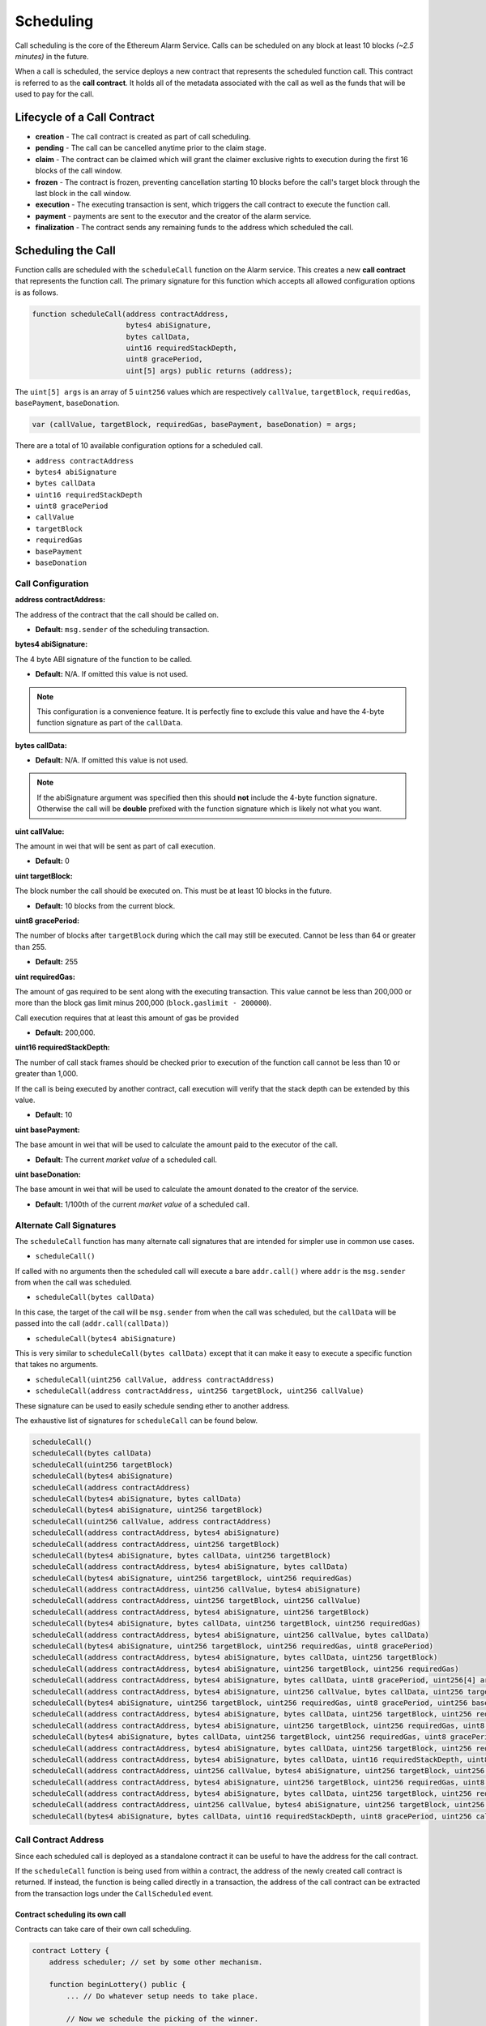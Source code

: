 Scheduling
==========

Call scheduling is the core of the Ethereum Alarm Service.  Calls can be
scheduled on any block at least 10 blocks *(~2.5 minutes)* in the future.

When a call is scheduled, the service deploys a new contract that represents
the scheduled function call.  This contract is referred to as the **call
contract**. It holds all of the metadata associated with the call as well as
the funds that will be used to pay for the call.

Lifecycle of a Call Contract
----------------------------

* **creation** - The call contract is created as part of call scheduling.
* **pending** - The call can be cancelled anytime prior to the claim stage.
* **claim** - The contract can be claimed which will grant the claimer
  exclusive rights to execution during the first 16 blocks of the call window.
* **frozen** - The contract is frozen, preventing cancellation starting 10 blocks
  before the call's target block through the last block in the call window.
* **execution** - The executing transaction is sent, which triggers the call
  contract to execute the function call.
* **payment** - payments are sent to the executor and the creator of the alarm
  service.
* **finalization** - The contract sends any remaining funds to the address
  which scheduled the call.


Scheduling the Call
-------------------

Function calls are scheduled with the ``scheduleCall`` function on the Alarm
service.  This creates a new **call contract** that represents the function
call.  The primary signature for this function which accepts all allowed
configuration options is as follows.

.. code-block:: solidity

    function scheduleCall(address contractAddress,
                          bytes4 abiSignature,
                          bytes callData,
                          uint16 requiredStackDepth,
                          uint8 gracePeriod,
                          uint[5] args) public returns (address);

The ``uint[5] args`` is an array of 5 ``uint256`` values which are respectively
``callValue``, ``targetBlock``, ``requiredGas``, ``basePayment``,
``baseDonation``.


.. code-block:: solidity

    var (callValue, targetBlock, requiredGas, basePayment, baseDonation) = args;


There are a total of 10 available configuration options for a scheduled call.

* ``address contractAddress``
* ``bytes4 abiSignature``
* ``bytes callData``
* ``uint16 requiredStackDepth``
* ``uint8 gracePeriod``
* ``callValue``
* ``targetBlock``
* ``requiredGas``
* ``basePayment``
* ``baseDonation``


Call Configuration
^^^^^^^^^^^^^^^^^^


**address contractAddress:**

The address of the contract that the call should be called on.

* **Default:** ``msg.sender`` of the scheduling transaction.


**bytes4 abiSignature:**

The 4 byte ABI signature of the function to be called.

* **Default:** N/A.  If omitted this value is not used.

.. note::

    This configuration is a convenience feature.  It is perfectly fine to
    exclude this value and have the 4-byte function signature as part of the
    ``callData``.


**bytes callData:**

* **Default:** N/A. If omitted this value is not used.

.. note::

    If the abiSignature argument was specified then this should **not** include
    the 4-byte function signature.  Otherwise the call will be **double**
    prefixed with the function signature which is likely not what you want.


**uint callValue:**

The amount in wei that will be sent as part of call execution.

* **Default:** 0


**uint targetBlock:**

The block number the call should be executed on.  This must be at least 10
blocks in the future.

* **Default:** 10 blocks from the current block.


**uint8 gracePeriod:**

The number of blocks after ``targetBlock`` during which the call may still be
executed.  Cannot be less than 64 or greater than 255.

* **Default:** 255


**uint requiredGas:**

The amount of gas required to be sent along with the executing transaction.
This value cannot be less than 200,000 or more than the block gas limit minus
200,000 (``block.gaslimit - 200000``).

Call execution requires that at least this amount of gas be provided

* **Default:** 200,000.


**uint16 requiredStackDepth:**

The number of call stack frames should be checked prior to execution of the
function call cannot be less than 10 or greater than 1,000.  

If the call is being executed by another contract, call execution will verify
that the stack depth can be extended by this value.

* **Default:** 10


**uint basePayment:**

The base amount in wei that will be used to calculate the amount paid to the
executor of the call.

* **Default:** The current *market value* of a scheduled call.


**uint baseDonation:**

The base amount in wei that will be used to calculate the amount donated to the
creator of the service.


* **Default:** 1/100th of the current *market value* of a scheduled call.


Alternate Call Signatures
^^^^^^^^^^^^^^^^^^^^^^^^^


The ``scheduleCall`` function has many alternate call signatures that are
intended for simpler use in common use cases.

* ``scheduleCall()``

If called with no arguments then the scheduled call will execute a bare
``addr.call()`` where ``addr`` is the ``msg.sender`` from when the call was
scheduled.

* ``scheduleCall(bytes callData)``

In this case, the target of the call will be ``msg.sender`` from when the call
was scheduled, but the ``callData`` will be passed into the call
(``addr.call(callData)``)


* ``scheduleCall(bytes4 abiSignature)``

This is very similar to ``scheduleCall(bytes callData)`` except that it can
make it easy to execute a specific function that takes no arguments.


* ``scheduleCall(uint256 callValue, address contractAddress)``
* ``scheduleCall(address contractAddress, uint256 targetBlock, uint256 callValue)``

These signature can be used to easily schedule sending ether to another
address.


The exhaustive list of signatures for ``scheduleCall`` can be found below.

.. code-block::

    scheduleCall()
    scheduleCall(bytes callData)
    scheduleCall(uint256 targetBlock)
    scheduleCall(bytes4 abiSignature)
    scheduleCall(address contractAddress)
    scheduleCall(bytes4 abiSignature, bytes callData)
    scheduleCall(bytes4 abiSignature, uint256 targetBlock)
    scheduleCall(uint256 callValue, address contractAddress)
    scheduleCall(address contractAddress, bytes4 abiSignature)
    scheduleCall(address contractAddress, uint256 targetBlock)
    scheduleCall(bytes4 abiSignature, bytes callData, uint256 targetBlock)
    scheduleCall(address contractAddress, bytes4 abiSignature, bytes callData)
    scheduleCall(bytes4 abiSignature, uint256 targetBlock, uint256 requiredGas)
    scheduleCall(address contractAddress, uint256 callValue, bytes4 abiSignature)
    scheduleCall(address contractAddress, uint256 targetBlock, uint256 callValue)
    scheduleCall(address contractAddress, bytes4 abiSignature, uint256 targetBlock)
    scheduleCall(bytes4 abiSignature, bytes callData, uint256 targetBlock, uint256 requiredGas)
    scheduleCall(address contractAddress, bytes4 abiSignature, uint256 callValue, bytes callData)
    scheduleCall(bytes4 abiSignature, uint256 targetBlock, uint256 requiredGas, uint8 gracePeriod)
    scheduleCall(address contractAddress, bytes4 abiSignature, bytes callData, uint256 targetBlock)
    scheduleCall(address contractAddress, bytes4 abiSignature, uint256 targetBlock, uint256 requiredGas)
    scheduleCall(address contractAddress, bytes4 abiSignature, bytes callData, uint8 gracePeriod, uint256[4] args)
    scheduleCall(address contractAddress, bytes4 abiSignature, uint256 callValue, bytes callData, uint256 targetBlock)
    scheduleCall(bytes4 abiSignature, uint256 targetBlock, uint256 requiredGas, uint8 gracePeriod, uint256 basePayment)
    scheduleCall(address contractAddress, bytes4 abiSignature, bytes callData, uint256 targetBlock, uint256 requiredGas)
    scheduleCall(address contractAddress, bytes4 abiSignature, uint256 targetBlock, uint256 requiredGas, uint8 gracePeriod)
    scheduleCall(bytes4 abiSignature, bytes callData, uint256 targetBlock, uint256 requiredGas, uint8 gracePeriod, uint256 basePayment)
    scheduleCall(address contractAddress, bytes4 abiSignature, bytes callData, uint256 targetBlock, uint256 requiredGas, uint8 gracePeriod)
    scheduleCall(address contractAddress, bytes4 abiSignature, bytes callData, uint16 requiredStackDepth, uint8 gracePeriod, uint256[5] args)
    scheduleCall(address contractAddress, uint256 callValue, bytes4 abiSignature, uint256 targetBlock, uint256 requiredGas, uint8 gracePeriod)
    scheduleCall(address contractAddress, bytes4 abiSignature, uint256 targetBlock, uint256 requiredGas, uint8 gracePeriod, uint256 basePayment)
    scheduleCall(address contractAddress, bytes4 abiSignature, bytes callData, uint256 targetBlock, uint256 requiredGas, uint8 gracePeriod, uint256 basePayment)
    scheduleCall(address contractAddress, uint256 callValue, bytes4 abiSignature, uint256 targetBlock, uint256 requiredGas, uint8 gracePeriod, uint256 basePayment)
    scheduleCall(bytes4 abiSignature, bytes callData, uint16 requiredStackDepth, uint8 gracePeriod, uint256 callValue, uint256 targetBlock, uint256 requiredGas, uint256 basePayment, uint256 baseDonation)


Call Contract Address
^^^^^^^^^^^^^^^^^^^^^

Since each scheduled call is deployed as a standalone contract it can be useful
to have the address for the call contract.

If the ``scheduleCall`` function is being used from within a contract, the
address of the newly created call contract is returned.  If instead, the
function is being called directly in a transaction, the address of the call
contract can be extracted from the transaction logs under the ``CallScheduled``
event.


Contract scheduling its own call
~~~~~~~~~~~~~~~~~~~~~~~~~~~~~~~~

Contracts can take care of their own call scheduling.

.. code-block:: solidity

    contract Lottery {
        address scheduler; // set by some other mechanism.

        function beginLottery() public {
            ... // Do whatever setup needs to take place.

            // Now we schedule the picking of the winner.

            // the 4-byte signature of the local function we want to be called.
            bytes4 sig = bytes4(sha3("pickWinner()"));

            // approximately 24 hours from now
            uint targetBlock = block.number + 5760;

            // the 4-byte signature of the scheduleCall function.
            bytes4 scheduleCallSig = bytes4(sha3("scheduleCall(bytes4,uint256)"));

            scheduler.call(scheduleCallSig, sig, targetBlock)
        }

        function pickWinner() public {
            ...
        }
    }


In this example ``Lottery`` contract, every time the ``beginLottery`` function
is called, a call to the ``pickWinner`` function is scheduled for approximately
24 hours later (5760 blocks).


Upfront Payment
---------------

The service requires that you pay upfront for all costs associated with call
scheduling.  This value is referred to as the **endowment**.  Without intimate
knowledge of how all of these things are calculated it can be difficult to
determine how much to send.

One nice part about the service is that you can just send extra and anything
unused will be returned to you.  This is generally a good strategy since you
are at no risk of losing your ether and it prevents situations where you come
in slightly under the required endowment and have your call rejected.

The following functions are available to assist in computing this ether value.

* ``getMinimumEndowment() constant returns (uint)``
* ``getMinimumEndowment(uint basePayment) constant returns (uint)``
* ``getMinimumEndowment(uint basePayment, uint baseDonation) constant returns (uint)``
* ``getMinimumEndowment(uint basePayment, uint baseDonation, uint callValue) constant returns (uint)``
* ``getMinimumEndowment(uint basePayment, uint baseDonation, uint callValue, uint requiredGas) constant returns (uint)``



Call Data
---------

If a function call requires arguments then you have two options available.

* Provide the ``bytes`` as the ``callData`` argument at the time of scheduling.
* Register the ``bytes`` after the call has already been scheduled.

The call contract allows for call data registration via two mechanisms.  The
primary mechanism is through the fallback function on the contract.  This will
set the call data as the full call data of the transaction.

For example, if you were registering the call data for a function with the
signature ``myFunction(uint count, bytes32 reason)`` you could do it with the
following solidity code.

.. code-block:: solidity

    address scheduler = 0x...;
    // schedule the call
    address callContract = scheduler.call(...);

    // Register the call data
    scheduler.call(12345, 'abcde');


Alternatively you can use the ``registerData()`` function which will strip the
first four bytes off of ``msg.data`` and use the remainder as the call data.

In solidity, this would look something like the following.

.. code-block:: solidity

    contract Example {
        function doDataRegistration() public {
            uint arg1 = 3;
            int arg2 = -1;
            to.call(bytes4(sha3("registerData()")), arg1, arg2);
        }
    }

Once data has been registered, it cannot be modified.  Attempts to do so will
result in an exception.


.. note::

    The ``call()`` function on an address in solidity does not do any ABI encoding,
    so in cases where a scheduled call must pass something like a ``bytes``
    variable, you will need to handle the ABI encoding yourself.


Cancelling a call
-----------------

A scheduled call can be cancelled by its scheduler either before the claim
window begins.

* **Solidity Function Signature:** ``cancel()``

This will cause the call to be set as **cancelled**, which will return any
funds currently being held by the contract.

A call may also be cancelled after the call window if it has not been executed.


Looking up a Call
-----------------

You can lookup whether a particular address is a known scheduled call with the
``isKnownCall`` function.

* **Solidity Function Signature:** ``isKnownCall(address callAddress) returns (bool)``

Returns a boolean as to whether this address represents a known scheduled call.


Helper Functions
----------------

The following getters can be used to return the constant values that are used
by the service programatically.

* ``callAPIVersion() constant returns (uint)``

Returns the version of the Alarm service.

* ``getMinimumGracePeriod() constant returns (uint)``

The smallest value allowed for the ``gracePeriod`` of a scheduled call.

* ``getDefaultDonation() constant returns (uint)``

The default payment value for scheduled calls.

* ``getMinimumCallGas() constant returns (uint)``

The minimum allowed value for ``requiredGas``

* ``getMaximumCallGas() constant returns (uint)``

The maximum allowed value for ``requiredGas``.  This value is computed as
``block.gaslimit - getMinimumCallGas()``

* ``getDefaultRequiredGas() constant returns (uint)``

The default value for ``requiredGas``

* ``isKnownCall(address callAddress) constant returns (bool)``

Returns whether this address was a call contract that was deployed by the alarm
service.  This can be useful if you need to use the service to interact with
priviledged functions as you can verify that the address that is calling you is
in fact a legitimate call contract.

* ``getFirstSchedulableBlock() constant returns (uint)``

Returns the earliest block number in the future on which a call may be scheduled.

* ``getMinimumStackCheck() constant returns (uint16)``

The minimum allowed value for ``requiredStackDepth``.

* ``getMaximumStackCheck() constant returns (uint16)``

The maximum allowed value for ``requiredStackDepth``.

* ``getDefaultStackCheck() constant returns (uint16)``

The default value for the ``requiredStackDepth`` of a scheduled call.

* ``getDefaultGracePeriod() constant returns (uint8)``

The default value for the ``gracePeriod`` of a scheduled call.
